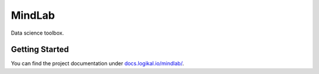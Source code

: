 MindLab
=======
Data science toolbox.

Getting Started
---------------
You can find the project documentation under `docs.logikal.io/mindlab/
<https://docs.logikal.io/mindlab/>`_.
